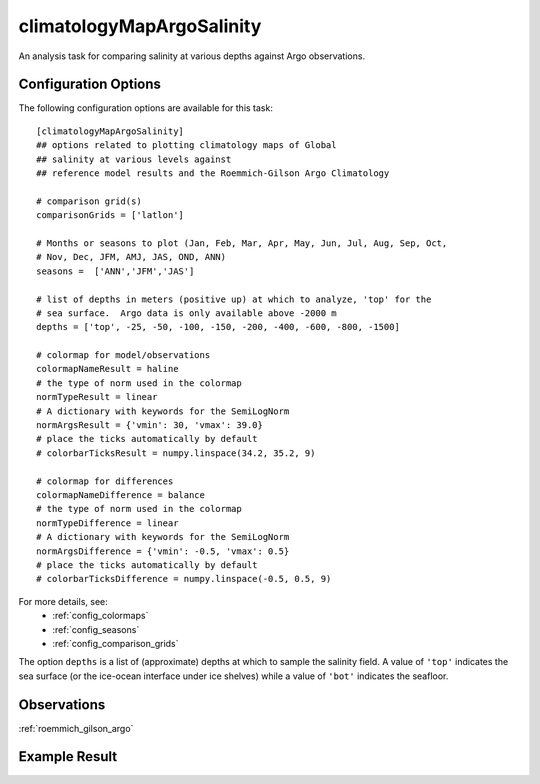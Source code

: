 .. _task_climatologyMapArgoSalinity:

climatologyMapArgoSalinity
=============================

An analysis task for comparing salinity at various depths against
Argo observations.

Configuration Options
---------------------

The following configuration options are available for this task::

  [climatologyMapArgoSalinity]
  ## options related to plotting climatology maps of Global
  ## salinity at various levels against
  ## reference model results and the Roemmich-Gilson Argo Climatology

  # comparison grid(s)
  comparisonGrids = ['latlon']

  # Months or seasons to plot (Jan, Feb, Mar, Apr, May, Jun, Jul, Aug, Sep, Oct,
  # Nov, Dec, JFM, AMJ, JAS, OND, ANN)
  seasons =  ['ANN','JFM','JAS']

  # list of depths in meters (positive up) at which to analyze, 'top' for the
  # sea surface.  Argo data is only available above -2000 m
  depths = ['top', -25, -50, -100, -150, -200, -400, -600, -800, -1500]

  # colormap for model/observations
  colormapNameResult = haline
  # the type of norm used in the colormap
  normTypeResult = linear
  # A dictionary with keywords for the SemiLogNorm
  normArgsResult = {'vmin': 30, 'vmax': 39.0}
  # place the ticks automatically by default
  # colorbarTicksResult = numpy.linspace(34.2, 35.2, 9)

  # colormap for differences
  colormapNameDifference = balance
  # the type of norm used in the colormap
  normTypeDifference = linear
  # A dictionary with keywords for the SemiLogNorm
  normArgsDifference = {'vmin': -0.5, 'vmax': 0.5}
  # place the ticks automatically by default
  # colorbarTicksDifference = numpy.linspace(-0.5, 0.5, 9)

For more details, see:
 * :ref:`config_colormaps`
 * :ref:`config_seasons`
 * :ref:`config_comparison_grids`

The option ``depths`` is a list of (approximate) depths at which to sample
the salinity field.  A value of ``'top'`` indicates the sea
surface (or the ice-ocean interface under ice shelves) while a value of
``'bot'`` indicates the seafloor.

Observations
------------

:ref:`roemmich_gilson_argo`


Example Result
--------------

.. image:: examples/clim_argo_salin.png
   :width: 500 px
   :align: center
